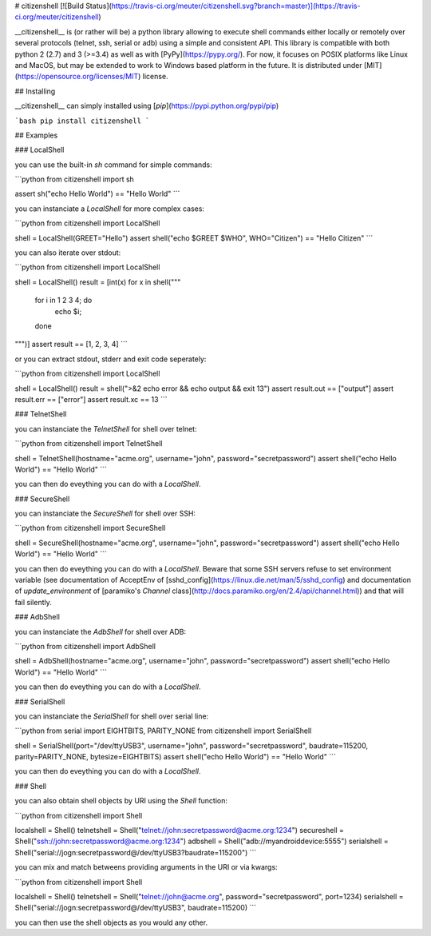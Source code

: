 # citizenshell [![Build Status](https://travis-ci.org/meuter/citizenshell.svg?branch=master)](https://travis-ci.org/meuter/citizenshell)

__citizenshell__ is (or rather will be) a python library allowing to execute shell commands either locally or remotely over several protocols (telnet, ssh, serial or adb) using a simple and consistent API. This library is compatible with both python 2 (2.7) and 3 (>=3.4) as well as with [PyPy](https://pypy.org/). For now, it focuses on POSIX platforms like Linux and MacOS, but may be extended to work to Windows based platform in the future. It is distributed under
[MIT](https://opensource.org/licenses/MIT) license.

## Installing 

__citizenshell__ can simply installed using [`pip`](https://pypi.python.org/pypi/pip)

```bash
pip install citizenshell
```

## Examples

### LocalShell

you can use the built-in `sh` command for simple commands:

```python
from citizenshell import sh

assert sh("echo Hello World") == "Hello World"
```

you can instanciate a `LocalShell` for more complex cases:

```python
from citizenshell import LocalShell

shell = LocalShell(GREET="Hello")
assert shell("echo $GREET $WHO", WHO="Citizen") == "Hello Citizen"
```

you can also iterate over stdout:

```python
from citizenshell import LocalShell

shell = LocalShell()
result = [int(x) for x in shell("""
    for i in 1 2 3 4; do
        echo $i;
    done
""")]
assert result == [1, 2, 3, 4]
```

or you can extract stdout, stderr and exit code seperately:

```python
from citizenshell import LocalShell

shell = LocalShell()
result = shell(">&2 echo error && echo output && exit 13")
assert result.out == ["output"]
assert result.err == ["error"]
assert result.xc == 13
```

### TelnetShell

you can instanciate the `TelnetShell` for shell over telnet:

```python
from citizenshell import TelnetShell

shell = TelnetShell(hostname="acme.org", username="john", password="secretpassword")
assert shell("echo Hello World") == "Hello World"
```

you can then do eveything you can do with a `LocalShell`.

### SecureShell

you can instanciate the `SecureShell` for shell over SSH:

```python
from citizenshell import SecureShell

shell = SecureShell(hostname="acme.org", username="john", password="secretpassword")
assert shell("echo Hello World") == "Hello World"
```

you can then do eveything you can do with a `LocalShell`. Beware that some SSH servers
refuse to set environment variable (see documentation of AcceptEnv of 
[sshd_config](https://linux.die.net/man/5/sshd_config) and documentation of `update_environment` of [paramiko's `Channel` class](http://docs.paramiko.org/en/2.4/api/channel.html)) and that will fail silently.

### AdbShell

you can instanciate the `AdbShell` for shell over ADB:


```python
from citizenshell import AdbShell

shell = AdbShell(hostname="acme.org", username="john", password="secretpassword")
assert shell("echo Hello World") == "Hello World"
```

you can then do eveything you can do with a `LocalShell`.

### SerialShell

you can instanciate the `SerialShell` for shell over serial line:


```python
from serial import EIGHTBITS, PARITY_NONE
from citizenshell import SerialShell

shell = SerialShell(port="/dev/ttyUSB3", username="john", password="secretpassword", baudrate=115200, parity=PARITY_NONE, bytesize=EIGHTBITS)
assert shell("echo Hello World") == "Hello World"
```

you can then do eveything you can do with a `LocalShell`.

### Shell

you can also obtain shell objects by URI using the `Shell` function:

```python
from citizenshell import Shell

localshell = Shell() 
telnetshell = Shell("telnet://john:secretpassword@acme.org:1234")
secureshell = Shell("ssh://john:secretpassword@acme.org:1234")
adbshell = Shell("adb://myandroiddevice:5555")
serialshell = Shell("serial://jogn:secretpassword@/dev/ttyUSB3?baudrate=115200")
```

you can mix and match betweens providing arguments in the URI or via kwargs:

```python
from citizenshell import Shell

localshell = Shell() 
telnetshell = Shell("telnet://john@acme.org", password="secretpassword", port=1234)
serialshell = Shell("serial://jogn:secretpassword@/dev/ttyUSB3", baudrate=115200)
```

you can then use the shell objects as you would any other.


